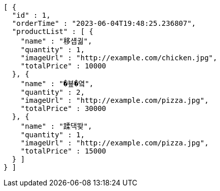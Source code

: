 [source,options="nowrap"]
----
[ {
  "id" : 1,
  "orderTime" : "2023-06-04T19:48:25.236807",
  "productList" : [ {
    "name" : "移섑궓",
    "quantity" : 1,
    "imageUrl" : "http://example.com/chicken.jpg",
    "totalPrice" : 10000
  }, {
    "name" : "�뵾�옄",
    "quantity" : 2,
    "imageUrl" : "http://example.com/pizza.jpg",
    "totalPrice" : 30000
  }, {
    "name" : "蹂댁뙂",
    "quantity" : 1,
    "imageUrl" : "http://example.com/pizza.jpg",
    "totalPrice" : 15000
  } ]
} ]
----